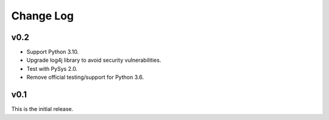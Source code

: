 Change Log
==========

v0.2
----
- Support Python 3.10.
- Upgrade log4j library to avoid security vulnerabilities. 
- Test with PySys 2.0. 
- Remove official testing/support for Python 3.6. 

v0.1
----
This is the initial release. 
 